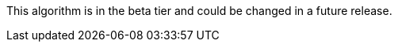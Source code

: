 // tag::beta-note[]
[.tier-note]
This algorithm is in the beta tier and could be changed in a future release.
// end::beta-note[]